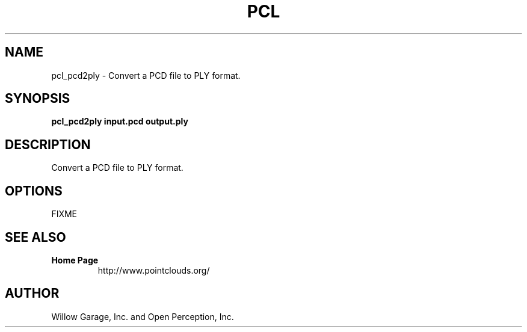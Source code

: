 .TH PCL 1

.SH NAME

pcl_pcd2ply \- Convert a PCD file to PLY format.

.SH SYNOPSIS

.B pcl_pcd2ply input.pcd output.ply

.SH DESCRIPTION

Convert a PCD file to PLY format.

.SH OPTIONS

FIXME

.SH SEE ALSO

.TP
.B Home Page
http://www.pointclouds.org/

.SH AUTHOR

Willow Garage, Inc. and Open Perception, Inc.
